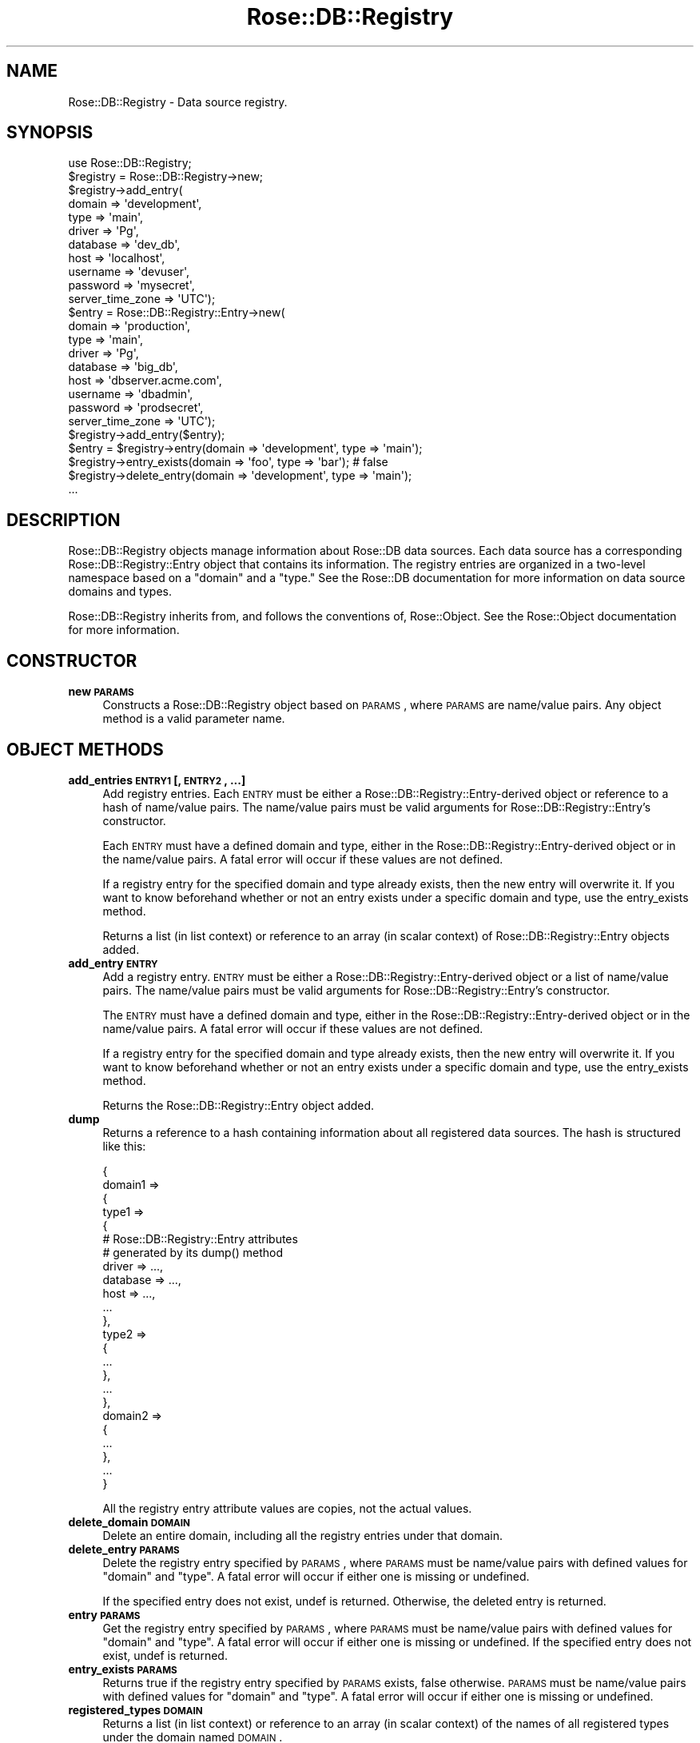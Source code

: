 .\" Automatically generated by Pod::Man 2.22 (Pod::Simple 3.07)
.\"
.\" Standard preamble:
.\" ========================================================================
.de Sp \" Vertical space (when we can't use .PP)
.if t .sp .5v
.if n .sp
..
.de Vb \" Begin verbatim text
.ft CW
.nf
.ne \\$1
..
.de Ve \" End verbatim text
.ft R
.fi
..
.\" Set up some character translations and predefined strings.  \*(-- will
.\" give an unbreakable dash, \*(PI will give pi, \*(L" will give a left
.\" double quote, and \*(R" will give a right double quote.  \*(C+ will
.\" give a nicer C++.  Capital omega is used to do unbreakable dashes and
.\" therefore won't be available.  \*(C` and \*(C' expand to `' in nroff,
.\" nothing in troff, for use with C<>.
.tr \(*W-
.ds C+ C\v'-.1v'\h'-1p'\s-2+\h'-1p'+\s0\v'.1v'\h'-1p'
.ie n \{\
.    ds -- \(*W-
.    ds PI pi
.    if (\n(.H=4u)&(1m=24u) .ds -- \(*W\h'-12u'\(*W\h'-12u'-\" diablo 10 pitch
.    if (\n(.H=4u)&(1m=20u) .ds -- \(*W\h'-12u'\(*W\h'-8u'-\"  diablo 12 pitch
.    ds L" ""
.    ds R" ""
.    ds C` ""
.    ds C' ""
'br\}
.el\{\
.    ds -- \|\(em\|
.    ds PI \(*p
.    ds L" ``
.    ds R" ''
'br\}
.\"
.\" Escape single quotes in literal strings from groff's Unicode transform.
.ie \n(.g .ds Aq \(aq
.el       .ds Aq '
.\"
.\" If the F register is turned on, we'll generate index entries on stderr for
.\" titles (.TH), headers (.SH), subsections (.SS), items (.Ip), and index
.\" entries marked with X<> in POD.  Of course, you'll have to process the
.\" output yourself in some meaningful fashion.
.ie \nF \{\
.    de IX
.    tm Index:\\$1\t\\n%\t"\\$2"
..
.    nr % 0
.    rr F
.\}
.el \{\
.    de IX
..
.\}
.\"
.\" Accent mark definitions (@(#)ms.acc 1.5 88/02/08 SMI; from UCB 4.2).
.\" Fear.  Run.  Save yourself.  No user-serviceable parts.
.    \" fudge factors for nroff and troff
.if n \{\
.    ds #H 0
.    ds #V .8m
.    ds #F .3m
.    ds #[ \f1
.    ds #] \fP
.\}
.if t \{\
.    ds #H ((1u-(\\\\n(.fu%2u))*.13m)
.    ds #V .6m
.    ds #F 0
.    ds #[ \&
.    ds #] \&
.\}
.    \" simple accents for nroff and troff
.if n \{\
.    ds ' \&
.    ds ` \&
.    ds ^ \&
.    ds , \&
.    ds ~ ~
.    ds /
.\}
.if t \{\
.    ds ' \\k:\h'-(\\n(.wu*8/10-\*(#H)'\'\h"|\\n:u"
.    ds ` \\k:\h'-(\\n(.wu*8/10-\*(#H)'\`\h'|\\n:u'
.    ds ^ \\k:\h'-(\\n(.wu*10/11-\*(#H)'^\h'|\\n:u'
.    ds , \\k:\h'-(\\n(.wu*8/10)',\h'|\\n:u'
.    ds ~ \\k:\h'-(\\n(.wu-\*(#H-.1m)'~\h'|\\n:u'
.    ds / \\k:\h'-(\\n(.wu*8/10-\*(#H)'\z\(sl\h'|\\n:u'
.\}
.    \" troff and (daisy-wheel) nroff accents
.ds : \\k:\h'-(\\n(.wu*8/10-\*(#H+.1m+\*(#F)'\v'-\*(#V'\z.\h'.2m+\*(#F'.\h'|\\n:u'\v'\*(#V'
.ds 8 \h'\*(#H'\(*b\h'-\*(#H'
.ds o \\k:\h'-(\\n(.wu+\w'\(de'u-\*(#H)/2u'\v'-.3n'\*(#[\z\(de\v'.3n'\h'|\\n:u'\*(#]
.ds d- \h'\*(#H'\(pd\h'-\w'~'u'\v'-.25m'\f2\(hy\fP\v'.25m'\h'-\*(#H'
.ds D- D\\k:\h'-\w'D'u'\v'-.11m'\z\(hy\v'.11m'\h'|\\n:u'
.ds th \*(#[\v'.3m'\s+1I\s-1\v'-.3m'\h'-(\w'I'u*2/3)'\s-1o\s+1\*(#]
.ds Th \*(#[\s+2I\s-2\h'-\w'I'u*3/5'\v'-.3m'o\v'.3m'\*(#]
.ds ae a\h'-(\w'a'u*4/10)'e
.ds Ae A\h'-(\w'A'u*4/10)'E
.    \" corrections for vroff
.if v .ds ~ \\k:\h'-(\\n(.wu*9/10-\*(#H)'\s-2\u~\d\s+2\h'|\\n:u'
.if v .ds ^ \\k:\h'-(\\n(.wu*10/11-\*(#H)'\v'-.4m'^\v'.4m'\h'|\\n:u'
.    \" for low resolution devices (crt and lpr)
.if \n(.H>23 .if \n(.V>19 \
\{\
.    ds : e
.    ds 8 ss
.    ds o a
.    ds d- d\h'-1'\(ga
.    ds D- D\h'-1'\(hy
.    ds th \o'bp'
.    ds Th \o'LP'
.    ds ae ae
.    ds Ae AE
.\}
.rm #[ #] #H #V #F C
.\" ========================================================================
.\"
.IX Title "Rose::DB::Registry 3"
.TH Rose::DB::Registry 3 "2010-04-27" "perl v5.10.1" "User Contributed Perl Documentation"
.\" For nroff, turn off justification.  Always turn off hyphenation; it makes
.\" way too many mistakes in technical documents.
.if n .ad l
.nh
.SH "NAME"
Rose::DB::Registry \- Data source registry.
.SH "SYNOPSIS"
.IX Header "SYNOPSIS"
.Vb 1
\&  use Rose::DB::Registry;
\&
\&  $registry = Rose::DB::Registry\->new;
\&
\&  $registry\->add_entry(
\&    domain   => \*(Aqdevelopment\*(Aq,
\&    type     => \*(Aqmain\*(Aq,
\&    driver   => \*(AqPg\*(Aq,
\&    database => \*(Aqdev_db\*(Aq,
\&    host     => \*(Aqlocalhost\*(Aq,
\&    username => \*(Aqdevuser\*(Aq,
\&    password => \*(Aqmysecret\*(Aq,
\&    server_time_zone => \*(AqUTC\*(Aq);
\&
\&  $entry = Rose::DB::Registry::Entry\->new(
\&    domain   => \*(Aqproduction\*(Aq,
\&    type     => \*(Aqmain\*(Aq,
\&    driver   => \*(AqPg\*(Aq,
\&    database => \*(Aqbig_db\*(Aq,
\&    host     => \*(Aqdbserver.acme.com\*(Aq,
\&    username => \*(Aqdbadmin\*(Aq,
\&    password => \*(Aqprodsecret\*(Aq,
\&    server_time_zone => \*(AqUTC\*(Aq);
\&
\&  $registry\->add_entry($entry);
\&
\&  $entry = $registry\->entry(domain => \*(Aqdevelopment\*(Aq, type => \*(Aqmain\*(Aq);
\&
\&  $registry\->entry_exists(domain => \*(Aqfoo\*(Aq, type => \*(Aqbar\*(Aq); # false
\&
\&  $registry\->delete_entry(domain => \*(Aqdevelopment\*(Aq, type => \*(Aqmain\*(Aq);
\&
\&  ...
.Ve
.SH "DESCRIPTION"
.IX Header "DESCRIPTION"
Rose::DB::Registry objects manage information about Rose::DB data sources.  Each data source has a corresponding Rose::DB::Registry::Entry object that contains its information.  The registry entries are organized in a two-level namespace based on a \*(L"domain\*(R" and a \*(L"type.\*(R"  See the Rose::DB documentation for more information on data source domains and types.
.PP
Rose::DB::Registry inherits from, and follows the conventions of, Rose::Object.  See the Rose::Object documentation for more information.
.SH "CONSTRUCTOR"
.IX Header "CONSTRUCTOR"
.IP "\fBnew \s-1PARAMS\s0\fR" 4
.IX Item "new PARAMS"
Constructs a Rose::DB::Registry object based on \s-1PARAMS\s0, where \s-1PARAMS\s0 are
name/value pairs.  Any object method is a valid parameter name.
.SH "OBJECT METHODS"
.IX Header "OBJECT METHODS"
.IP "\fBadd_entries \s-1ENTRY1\s0 [, \s-1ENTRY2\s0, ...]\fR" 4
.IX Item "add_entries ENTRY1 [, ENTRY2, ...]"
Add registry entries.  Each \s-1ENTRY\s0 must be either a Rose::DB::Registry::Entry\-derived object or  reference to a hash of name/value pairs.  The name/value pairs must be valid arguments for Rose::DB::Registry::Entry's constructor.
.Sp
Each \s-1ENTRY\s0 must have a defined domain and type, either in the Rose::DB::Registry::Entry\-derived object or in the name/value pairs.  A fatal error will occur if these values are not defined.
.Sp
If a registry entry for the specified domain and type already exists, then the new entry will overwrite it.  If you want to know beforehand whether or not an entry exists under a specific domain and type, use the entry_exists method.
.Sp
Returns a list (in list context) or reference to an array (in scalar context) of Rose::DB::Registry::Entry objects added.
.IP "\fBadd_entry \s-1ENTRY\s0\fR" 4
.IX Item "add_entry ENTRY"
Add a registry entry.  \s-1ENTRY\s0 must be either a Rose::DB::Registry::Entry\-derived object or a list of name/value pairs.  The name/value pairs must be valid arguments for Rose::DB::Registry::Entry's constructor.
.Sp
The \s-1ENTRY\s0 must have a defined domain and type, either in the Rose::DB::Registry::Entry\-derived object or in the name/value pairs.  A fatal error will occur if these values are not defined.
.Sp
If a registry entry for the specified domain and type already exists, then the new entry will overwrite it.  If you want to know beforehand whether or not an entry exists under a specific domain and type, use the entry_exists method.
.Sp
Returns the Rose::DB::Registry::Entry object added.
.IP "\fBdump\fR" 4
.IX Item "dump"
Returns a reference to a hash containing information about all registered data sources.  The hash is structured like this:
.Sp
.Vb 12
\&    {
\&      domain1 =>
\&      {
\&        type1 =>
\&        {
\&          # Rose::DB::Registry::Entry attributes
\&          # generated by its dump() method
\&          driver   => ...,
\&          database => ...,
\&          host     => ...,
\&          ...
\&        },
\&
\&        type2 =>
\&        {
\&          ...
\&        },
\&        ...
\&      },
\&
\&      domain2 =>
\&      {
\&        ...
\&      },
\&
\&      ...
\&    }
.Ve
.Sp
All the registry entry attribute values are copies, not the actual values.
.IP "\fBdelete_domain \s-1DOMAIN\s0\fR" 4
.IX Item "delete_domain DOMAIN"
Delete an entire domain, including all the registry entries under that domain.
.IP "\fBdelete_entry \s-1PARAMS\s0\fR" 4
.IX Item "delete_entry PARAMS"
Delete the registry entry specified by \s-1PARAMS\s0, where \s-1PARAMS\s0 must be name/value pairs with defined values for \f(CW\*(C`domain\*(C'\fR and \f(CW\*(C`type\*(C'\fR.  A fatal error will occur if either one is missing or undefined.
.Sp
If the specified entry does not exist, undef is returned.  Otherwise, the deleted entry is returned.
.IP "\fBentry \s-1PARAMS\s0\fR" 4
.IX Item "entry PARAMS"
Get the registry entry specified by \s-1PARAMS\s0, where \s-1PARAMS\s0 must be name/value pairs with defined values for \f(CW\*(C`domain\*(C'\fR and \f(CW\*(C`type\*(C'\fR.  A fatal error will occur if either one is missing or undefined.  If the specified entry does not exist, undef is returned.
.IP "\fBentry_exists \s-1PARAMS\s0\fR" 4
.IX Item "entry_exists PARAMS"
Returns true if the registry entry specified by \s-1PARAMS\s0 exists, false otherwise.  \s-1PARAMS\s0 must be name/value pairs with defined values for \f(CW\*(C`domain\*(C'\fR and \f(CW\*(C`type\*(C'\fR.  A fatal error will occur if either one is missing or undefined.
.IP "\fBregistered_types \s-1DOMAIN\s0\fR" 4
.IX Item "registered_types DOMAIN"
Returns a list (in list context) or reference to an array (in scalar context) of the names of all registered types under the domain named \s-1DOMAIN\s0.
.IP "\fBregistered_domains\fR" 4
.IX Item "registered_domains"
Returns a list (in list context) or reference to an array (in scalar context) of the names of all registered domains.
.SH "AUTHOR"
.IX Header "AUTHOR"
John C. Siracusa (siracusa@gmail.com)
.SH "LICENSE"
.IX Header "LICENSE"
Copyright (c) 2010 by John C. Siracusa.  All rights reserved.  This program is
free software; you can redistribute it and/or modify it under the same terms
as Perl itself.
